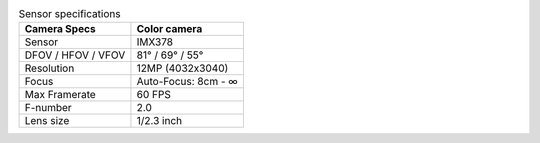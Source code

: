 .. list-table:: Sensor specifications
   :header-rows: 1

   * - Camera Specs
     - Color camera
   * - Sensor
     - IMX378
   * - DFOV / HFOV / VFOV
     - 81° / 69° / 55°
   * - Resolution
     - 12MP (4032x3040)
   * - Focus
     - Auto-Focus: 8cm - ∞
   * - Max Framerate
     - 60 FPS
   * - F-number
     - 2.0
   * - Lens size
     - 1/2.3 inch